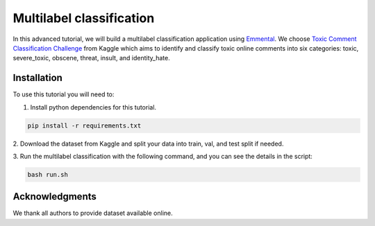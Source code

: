 Multilabel classification
=========================

In this advanced tutorial, we will build a multilabel classification application using
Emmental_. We choose `Toxic Comment Classification Challenge`_ from Kaggle which aims
to identify and classify toxic online comments into six categories: toxic,
severe_toxic, obscene, threat, insult, and identity_hate.

Installation
------------

To use this tutorial you will need to:

1. Install python dependencies for this tutorial.

.. code:: bash

  pip install -r requirements.txt

2. Download the dataset from Kaggle and split your data into train, val, and test
split if needed.

3. Run the multilabel classification with the following command, and you can see the
details in the script:

.. code:: bash 

  bash run.sh

Acknowledgments
---------------

We thank all authors to provide dataset available online.

.. _Emmental: https://github.com/senwu/emmental
.. _`Toxic Comment Classification Challenge`: https://www.kaggle.com/c/jigsaw-toxic-comment-classification-challenge
